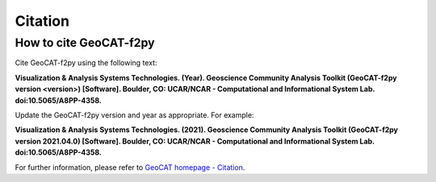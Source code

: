 Citation
==========

How to cite GeoCAT-f2py
-----------------------

Cite GeoCAT-f2py using the following text:

**Visualization & Analysis Systems Technologies. (Year).
Geoscience Community Analysis Toolkit (GeoCAT-f2py version \<version\>) [Software].
Boulder, CO: UCAR/NCAR - Computational and Informational System Lab. doi:10.5065/A8PP-4358.**

Update the GeoCAT-f2py version and year as appropriate. For example:

**Visualization & Analysis Systems Technologies. (2021).
Geoscience Community Analysis Toolkit (GeoCAT-f2py version 2021.04.0) [Software].
Boulder, CO: UCAR/NCAR - Computational and Informational System Lab. doi:10.5065/A8PP-4358.**

For further information, please refer to
`GeoCAT homepage - Citation <https://geocat.ucar.edu/pages/citation.html>`_.
